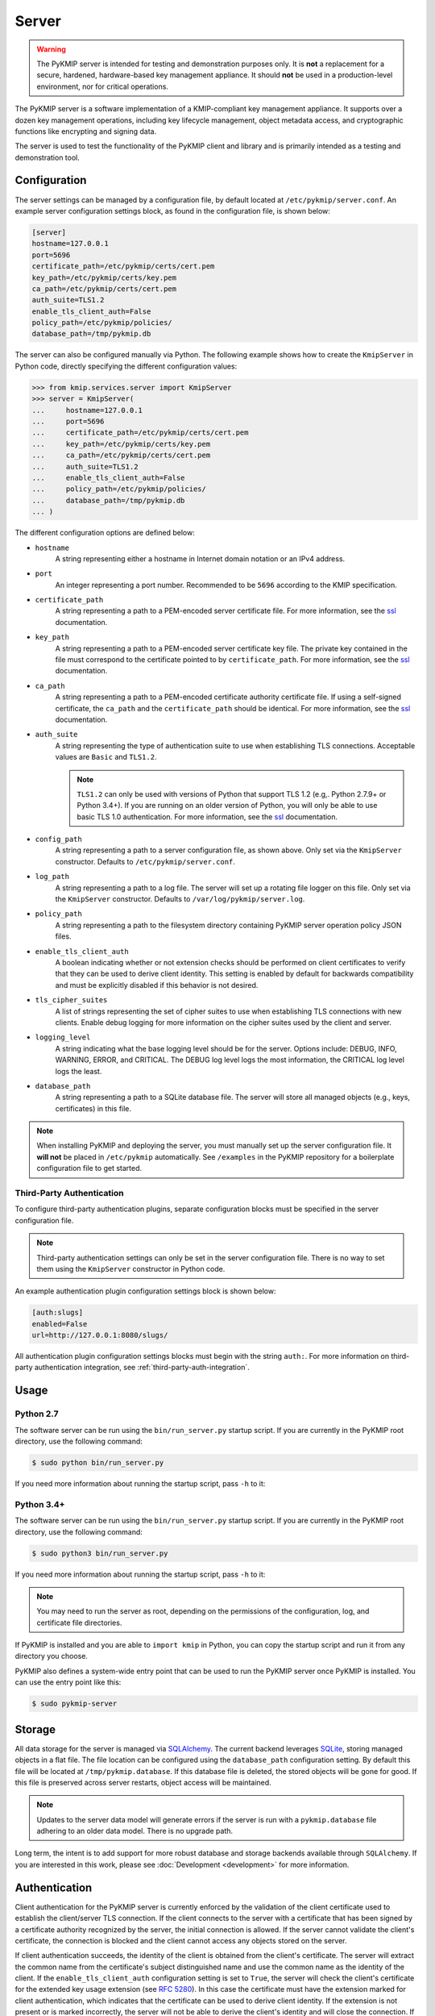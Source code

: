 Server
======

.. warning::
   The PyKMIP server is intended for testing and demonstration purposes only.
   It is **not** a replacement for a secure, hardened, hardware-based key
   management appliance. It should **not** be used in a production-level
   environment, nor for critical operations.

The PyKMIP server is a software implementation of a KMIP-compliant key
management appliance. It supports over a dozen key management operations,
including key lifecycle management, object metadata access, and cryptographic
functions like encrypting and signing data.

The server is used to test the functionality of the PyKMIP client and library
and is primarily intended as a testing and demonstration tool.

Configuration
-------------
The server settings can be managed by a configuration file, by default located
at ``/etc/pykmip/server.conf``. An example server configuration settings block,
as found in the configuration file, is shown below:

.. code-block:: console

    [server]
    hostname=127.0.0.1
    port=5696
    certificate_path=/etc/pykmip/certs/cert.pem
    key_path=/etc/pykmip/certs/key.pem
    ca_path=/etc/pykmip/certs/cert.pem
    auth_suite=TLS1.2
    enable_tls_client_auth=False
    policy_path=/etc/pykmip/policies/
    database_path=/tmp/pykmip.db

The server can also be configured manually via Python. The following example
shows how to create the ``KmipServer`` in Python code, directly specifying the
different configuration values:

.. code-block:: python

    >>> from kmip.services.server import KmipServer
    >>> server = KmipServer(
    ...     hostname=127.0.0.1
    ...     port=5696
    ...     certificate_path=/etc/pykmip/certs/cert.pem
    ...     key_path=/etc/pykmip/certs/key.pem
    ...     ca_path=/etc/pykmip/certs/cert.pem
    ...     auth_suite=TLS1.2
    ...     enable_tls_client_auth=False
    ...     policy_path=/etc/pykmip/policies/
    ...     database_path=/tmp/pykmip.db
    ... )

The different configuration options are defined below:

* ``hostname``
    A string representing either a hostname in Internet domain notation or an
    IPv4 address.
* ``port``
    An integer representing a port number. Recommended to be ``5696``
    according to the KMIP specification.
* ``certificate_path``
    A string representing a path to a PEM-encoded server certificate file. For
    more information, see the `ssl`_ documentation.
* ``key_path``
    A string representing a path to a PEM-encoded server certificate key file.
    The private key contained in the file must correspond to the certificate
    pointed to by ``certificate_path``. For more information, see the `ssl`_
    documentation.
* ``ca_path``
    A string representing a path to a PEM-encoded certificate authority
    certificate file. If using a self-signed certificate, the ``ca_path`` and
    the ``certificate_path`` should be identical. For more information, see
    the `ssl`_ documentation.
* ``auth_suite``
    A string representing the type of authentication suite to use when
    establishing TLS connections. Acceptable values are ``Basic`` and
    ``TLS1.2``.

    .. note::
       ``TLS1.2`` can only be used with versions of Python that support
       TLS 1.2 (e.g,. Python 2.7.9+ or Python 3.4+). If you are running on an
       older version of Python, you will only be able to use basic TLS 1.0
       authentication. For more information, see the `ssl`_ documentation.
* ``config_path``
    A string representing a path to a server configuration file, as shown
    above. Only set via the ``KmipServer`` constructor. Defaults to
    ``/etc/pykmip/server.conf``.
* ``log_path``
    A string representing a path to a log file. The server will set up a
    rotating file logger on this file. Only set via the ``KmipServer``
    constructor. Defaults to ``/var/log/pykmip/server.log``.
* ``policy_path``
    A string representing a path to the filesystem directory containing
    PyKMIP server operation policy JSON files.
* ``enable_tls_client_auth``
    A boolean indicating whether or not extension checks should be performed
    on client certificates to verify that they can be used to derive client
    identity. This setting is enabled by default for backwards compatibility
    and must be explicitly disabled if this behavior is not desired.
* ``tls_cipher_suites``
    A list of strings representing the set of cipher suites to use when
    establishing TLS connections with new clients. Enable debug logging for
    more information on the cipher suites used by the client and server.
* ``logging_level``
    A string indicating what the base logging level should be for the server.
    Options include: DEBUG, INFO, WARNING, ERROR, and CRITICAL. The DEBUG
    log level logs the most information, the CRITICAL log level logs the
    least.
* ``database_path``
    A string representing a path to a SQLite database file. The server will
    store all managed objects (e.g., keys, certificates) in this file.

.. note::
   When installing PyKMIP and deploying the server, you must manually set up
   the server configuration file. It **will not** be placed in ``/etc/pykmip``
   automatically. See ``/examples`` in the PyKMIP repository for a boilerplate
   configuration file to get started.

.. _`third-party-auth-config`:

Third-Party Authentication
~~~~~~~~~~~~~~~~~~~~~~~~~~

To configure third-party authentication plugins, separate configuration blocks
must be specified in the server configuration file.

.. note::
    Third-party authentication settings can only be set in the server
    configuration file. There is no way to set them using the ``KmipServer``
    constructor in Python code.

An example authentication plugin configuration settings block is shown below:

.. code-block:: console

    [auth:slugs]
    enabled=False
    url=http://127.0.0.1:8080/slugs/

All authentication plugin configuration settings blocks must begin with the
string ``auth:``. For more information on third-party authentication
integration, see :ref:`third-party-auth-integration`.

Usage
-----
Python 2.7
~~~~~~~~~~
The software server can be run using the ``bin/run_server.py`` startup script.
If you are currently in the PyKMIP root directory, use the following command:

.. code-block:: console

   $ sudo python bin/run_server.py

If you need more information about running the startup script, pass ``-h``
to it:

.. code-block: console

   $ sudo python bin/run_server.py -h

Python 3.4+
~~~~~~~~~~~
The software server can be run using the ``bin/run_server.py`` startup script.
If you are currently in the PyKMIP root directory, use the following command:

.. code-block:: console

   $ sudo python3 bin/run_server.py

If you need more information about running the startup script, pass ``-h``
to it:

.. code-block: console

   $ sudo python3 bin/run_server.py -h

.. note::
   You may need to run the server as root, depending on the permissions of the
   configuration, log, and certificate file directories.

If PyKMIP is installed and you are able to ``import kmip`` in Python, you can
copy the startup script and run it from any directory you choose.

PyKMIP also defines a system-wide entry point that can be used to run the
PyKMIP server once PyKMIP is installed. You can use the entry point like this:

.. code-block:: console

    $ sudo pykmip-server

Storage
-------
All data storage for the server is managed via `SQLAlchemy`_. The current
backend leverages `SQLite`_, storing managed objects in a flat file. The file
location can be configured using the ``database_path`` configuration setting.
By default this file will be located at ``/tmp/pykmip.database``. If this
database file is deleted, the stored objects will be gone for good. If this
file is preserved across server restarts, object access will be maintained.

.. note::
   Updates to the server data model will generate errors if the server is
   run with a ``pykmip.database`` file adhering to an older data model. There
   is no upgrade path.

Long term, the intent is to add support for more robust database and storage
backends available through ``SQLAlchemy``. If you are interested in this work,
please see :doc:`Development <development>` for more information.

.. _authentication:

Authentication
--------------
Client authentication for the PyKMIP server is currently enforced by the
validation of the client certificate used to establish the client/server
TLS connection. If the client connects to the server with a certificate
that has been signed by a certificate authority recognized by the server,
the initial connection is allowed. If the server cannot validate the client's
certificate, the connection is blocked and the client cannot access any
objects stored on the server.

If client authentication succeeds, the identity of the client is obtained
from the client's certificate. The server will extract the common name from
the certificate's subject distinguished name and use the common name as the
identity of the client. If the ``enable_tls_client_auth`` configuration
setting is set to ``True``, the server will check the client's certificate
for the extended key usage extension (see `RFC 5280`_). In this case the
certificate must have the extension marked for client authentication, which
indicates that the certificate can be used to derive client identity. If
the extension is not present or is marked incorrectly, the server will not
be able to derive the client's identity and will close the connection. If
the ``enable_tls_client_auth`` configuration setting is set to ``False``,
the certificate extension check is omitted.

Once the client's identity is obtained, the client's request is processed. Any
objects created or registered by the client will be marked as owned by the
client identity. This identity is then used in conjunction with KMIP operation
policies to enforce object access control (see :ref:`access-control`).

.. _third-party-auth-integration:

Third-Party Integration
~~~~~~~~~~~~~~~~~~~~~~~

Beyond validating the client's certificate and extracting the client identity
from the certificate's subject distinguished name, the server also supports
a configurable framework for third-party authentication. This allows the
server to integrate with existing authentication systems.

For each enabled third-party authentication plugin, the server will query the
associated third-party service to verify that the user identified by the
client certificate is a valid user. If validation succeeds, the server will
also query the service for information pertaining to any groups the user may
belong to. This information is leveraged for fine-grained access control
(see :ref:`access-control`). No other plugins are queried once a validation
success has occurred. If validation fails, the server will attempt to
authenticate with the next enabled plugin. If validation fails for all enabled
plugins, the server will reject the client's request and close the connection.
Validation only needs to succeed for one authentication plugin for client
authentication to succeed.

If no third-party authentication plugins are enabled, the server will skip
third-party authentication and will rely solely on client certificate
validation for client authentication. Note that in this case, no user group
information is available for fine-grained access control.

For more information on configuring third-party authentication plugins, see
:ref:`third-party-auth-config`.

Supported third-party authentication plugins are discussed below.

SLUGS
*****
The Simple, Lightweight User Group Services (SLUGS) library is an open-source
web service that serves user/group membership data over a basic REST
interface. It is intended as an easy-to-use stopgap for developers and
deployers interested in leveraging third-party authentication with the PyKMIP
server.

All SLUGS plugin configuration settings blocks must begin with the string
``auth:slugs``. Multiple SLUGS plugins can be configured at once; simply add
a unique suffix to the block name to distinguish it from other blocks (e.g.,
``auth:slugs:primary``, ``auth:slugs:secondary``).

The different configuration options supported by the SLUGS plugin are defined
below:

* ``enabled``
    A boolean indicating whether or not the authentication plugin should be
    used for authentication.
* ``url``
    A string representing the URL at which to access a SLUGS REST interface.

For more information on SLUGS, see `SLUGS`_.

.. _access-control:

Access Control
--------------

Access control for server objects is managed through KMIP operation policies.
An operation policy is a set of permissions, indexed by object type and
operation. For any KMIP object type and operation pair, the policy defines
who is allowed to conduct the operation on the object type.

There are three basic permissions currently supported by KMIP:

* ``Allow All``
    This permission indicates that any client authenticated with the server
    can conduct the corresponding operation on any object of the corresponding
    type.
* ``Allow Owner``
    This permission restricts the operation to any client authenticated and
    identified as the owner of the object.
* ``Disallow All``
    This permission blocks any client from conducting the operation on the
    object and is usually reserved for static public objects or tasks that
    only the server itself is allowed to perform.

For example, let's examine a simple use case where a client wants to retrieve
a symmetric key from the server.

1. The client submits a ``Get`` request to the server (see :ref:`get`),
   including the UUID of the symmetric key it wants to retrieve.
2. The server will derive the client's identity and then lookup the object
   with the corresponding UUID.
3. If the object is located, the server will check the object's operation
   policy attribute for the name of the operation policy associated with the
   object.
4. The server will then use the operation policy, the client's identity,
   the object's type, the object's owner, and the operation to determine if
   the client can retrieve the symmetric key.
5. If the operation policy has symmetric keys and the ``Get`` operation
   mapped to ``Allow All``, the operation is allowed for the client regardless
   of the client's identity and the symmetric key is returned to the client.
   If the permission is set to ``Allow Owner``, the server will return the
   symmetric key only if the client's identity matches the object's owner.
   If the permission is set to ``Disallow All``, the server will refuse to
   return the symmetric key, regardless of the client's identity.

While an operation policy can cover every possible combination of object type
and operation, it does not have to. If a policy does not cover a specific
object type or operation, the server defaults to the safest option and acts
as if the permission was set to ``Disallow All``.

Each KMIP object is assigned an operation policy and owner upon creation. If
no operation policy is included in the creation request, the server
automatically assigns it the ``default`` operation policy. The ``default``
operation policy is defined in the KMIP specification and is built into the
PyKMIP server; it cannot be redefined or overridden by the user or server
administrator. For more information on reserved policies, see
:ref:`reserved-policies`.

Policy Files
~~~~~~~~~~~~

In addition to the built-in operation policies, the PyKMIP server allows
users to define their own operation policies via policy files. A policy file
is a basic JSON file that maps names for policies to tables of access
controls. The server dynamically loads policy files from the policy directory,
which is defined by the ``policy_path`` configuration setting. The server
tracks any changes made to the policy directory, supporting the addition,
modification, and/or removal of policy files and/or policies within those
files. This allows users and administrators to modify and update their
policies while the server is running, without any downtime. Note that it is up
to the server administrator to ensure that user-defined policies do not
overwrite each other by using identical policy names. Should this occur, the
server will cache older policies, dynamically restoring them should the naming
collision be corrected.

An example policy file, ``policy.json``, is included in the ``examples``
directory of the PyKMIP repository. Let's take a look at the first few lines
from the policy:

.. code-block:: console

    {
        "example": {
            "preset": {
                "CERTIFICATE": {
                    "LOCATE": "ALLOW_ALL",
                    "CHECK":  "ALLOW_ALL",
    ...

The first piece of information in the policy file is the name of the policy,
in this case ``example``. The name maps to collections of operation policies,
grouped into two sets. The first set, shown here, is the ``preset``
collection. The ``preset`` collection contains rules that are used when user
group information is unavailable; this is usually the case when third-party
authentication is disabled. The ``preset`` collection rules consist of a set
of object types, which in turn are mapped to a set of operations with
associated permissions. In the snippet above, the first object type supported
is ``CERTIFICATE`` followed by two supported operations, ``LOCATE`` and
``CHECK``. Both operations are mapped to the ``ALLOW_ALL`` permission. Putting
this all together, all clients are allowed to use the ``LOCATE`` and ``CHECK``
operations with certificate objects under the ``example`` policy, regardless
of who owns the certificate being accessed. If you examine the full example
file, you will see more operations listed, along with additional object types.

The second collection of operation policies that can be found in an operation
policy file is the ``groups`` collection. This collection is used to provide
group-based access control to objects. The following snippet is similar to the
above snippet, reworked to use ``groups`` instead of ``preset``:

.. code-block:: console

    {
        "example": {
            "groups": {
                "group_A": {
                    "CERTIFICATE": {
                        "GET": "ALLOW_ALL",
                        "DESTROY": "ALLOW_ALL",
                        ...
                },
                "group_B": {
                    "CERTIFICATE": {
                        "GET": "ALLOW_ALL",
                        "DESTROY": "DISALLOW_ALL",
                        ...

Like the prior snippet, the policy name is ``example``. However, unlike the
``preset`` collection shown before, the ``groups`` collection first maps to a
series of group names, in this case ``group_A`` and ``group_B``. Each group
maps to a set of object types and then access controls, following the same
structure used by ``preset``. The controls mapped under each group are
distinct. This allows the policy to provide segregated access controls for
groups of users, making it easy to share objects managed by the server while
retaining fine-grained access control. In this case, any user belonging to
``group_A`` will be able to retrieve and destroy certificates using the
``example`` policy. Users in ``group_B`` will also be able to retrieve these
certificates, but they will be unable to destroy them. Users belonging to both
groups will receive the most permissive permissions available across the set
of controls, meaning these users will be able to retrieve and destroy
certificates since the controls under ``group_A`` are the most permissive.

The ``preset`` and ``groups`` collections can be included in the same policy.
For example:

.. code-block:: console

    {
        "example": {
            "preset": {
                "CERTIFICATE": {
                    "DESTROY": "DISALLOW_ALL",
                    ...
            },
            "groups": {
                "group_A": {
                    "CERTIFICATE": {
                        "DESTROY": "ALLOW_ALL",
                    ...
                },
                "group_B": {
                    "CERTIFICATE": {
                        "DESTROY": "DISALLOW_ALL",
                        ...
                }
            }
        }
    }

As stated above, the controls belonging to the ``groups`` collection are only
enforced if user group information is available after client authentication.
If client authentication succeeds but no group information is available, the
controls belonging to the ``preset`` collection are enforced. This allows
users to effectively enable/disable group-level access controls if applicable
to their use case. If group information is provided but only ``preset``
controls are defined, the ``preset`` controls will be enforced. If group
information is not provided but only ``groups`` controls are defined,
``Disallow All`` will be the only enforced control for the policy. This
ensures that the policy behaves according to user expectations.

Finally, a single policy file can contain multiple policies:

.. code-block:: console

    {
        "example_1": {
            "preset": {
                "CERTIFICATE": {
                    "DESTROY": "DISALLOW_ALL",
                    ...
            }
        },
        "example_2": {
            "groups": {
                "group_A": {
                    "CERTIFICATE": {
                        "DESTROY": "ALLOW_ALL",
                    ...
                },
                "group_B": {
                    "CERTIFICATE": {
                        "DESTROY": "DISALLOW_ALL",
                        ...
                }
            }
        }
    }

The above snippet shows two policies, ``example_1`` and ``example_2``. Each
contains a different set of rules, one leveraging a ``preset`` collection and
the other using the ``groups`` collection. While defined in the same JSON
block, these policies are distinct from one another and are treated as
separate entities. All of the previously defined rules and conventions for
policies still apply.

.. _reserved-policies:

Reserved Operation Policies
~~~~~~~~~~~~~~~~~~~~~~~~~~~

The PyKMIP server defines two reserved, built-in operation policies:
``default`` and ``public``. Both of these policies are defined in the KMIP
specification. Neither can be renamed or overridden by user-defined policies.
The ``default`` policy is used for newly created objects that are not assigned
a policy by their creators, though it can be used by creators intentionally.
The ``public`` policy is intended for use with template objects that are
public to the entire user-base of the server.

The following tables define the permissions for each of the built-in policies.

``default`` policy
******************

=============  ====================  ============
Object Type    Operation             Permission
=============  ====================  ============
Certificate    Locate                Allow All
Certificate    Check                 Allow All
Certificate    Get                   Allow All
Certificate    Get Attributes        Allow All
Certificate    Get Attribute List    Allow All
Certificate    Add Attribute         Allow Owner
Certificate    Modify Attribute      Allow Owner
Certificate    Delete Attribute      Allow Owner
Certificate    Obtain Lease          Allow All
Certificate    Activate              Allow Owner
Certificate    Revoke                Allow Owner
Certificate    Destroy               Allow Owner
Certificate    Archive               Allow Owner
Certificate    Recover               Allow Owner
Symmetric Key  Rekey                 Allow Owner
Symmetric Key  Rekey Key Pair        Allow Owner
Symmetric Key  Derive Key            Allow Owner
Symmetric Key  Locate                Allow Owner
Symmetric Key  Check                 Allow Owner
Symmetric Key  Get                   Allow Owner
Symmetric Key  Get Attributes        Allow Owner
Symmetric Key  Get Attribute List    Allow Owner
Symmetric Key  Add Attribute         Allow Owner
Symmetric Key  Modify Attribute      Allow Owner
Symmetric Key  Delete Attribute      Allow Owner
Symmetric Key  Obtain Lease          Allow Owner
Symmetric Key  Get Usage Allocation  Allow Owner
Symmetric Key  Activate              Allow Owner
Symmetric Key  Revoke                Allow Owner
Symmetric Key  Destroy               Allow Owner
Symmetric Key  Archive               Allow Owner
Symmetric Key  Recover               Allow Owner
Public Key 	   Locate                Allow All
Public Key     Check                 Allow All
Public Key     Get                   Allow All
Public Key 	   Get Attributes        Allow All
Public Key     Get Attribute List    Allow All
Public Key     Add Attribute         Allow Owner
Public Key     Modify Attribute      Allow Owner
Public Key     Delete Attribute      Allow Owner
Public Key     Obtain Lease          Allow All
Public Key     Activate              Allow Owner
Public Key     Revoke                Allow Owner
Public Key     Destroy               Allow Owner
Public Key     Archive               Allow Owner
Public Key     Recover               Allow Owner
Private Key    Rekey                 Allow Owner
Private Key    Rekey Key Pair        Allow Owner
Private Key    Derive Key            Allow Owner
Private Key    Locate                Allow Owner
Private Key    Check                 Allow Owner
Private Key    Get                   Allow Owner
Private Key    Get Attributes        Allow Owner
Private Key    Get Attribute List    Allow Owner
Private Key    Add Attribute         Allow Owner
Private Key    Modify Attribute      Allow Owner
Private Key    Delete Attribute      Allow Owner
Private Key    Obtain Lease          Allow Owner
Private Key    Get Usage Allocation  Allow Owner
Private Key    Activate              Allow Owner
Private Key    Revoke                Allow Owner
Private Key    Destroy               Allow Owner
Private Key    Archive               Allow Owner
Private Key    Recover               Allow Owner
Split Key      Rekey                 Allow Owner
Split Key      Rekey Key Pair        Allow Owner
Split Key      Derive Key            Allow Owner
Split Key      Locate                Allow Owner
Split Key      Check                 Allow Owner
Split Key      Get                   Allow Owner
Split Key      Get Attributes        Allow Owner
Split Key      Get Attribute List    Allow Owner
Split Key      Add Attribute         Allow Owner
Split Key      Modify Attribute      Allow Owner
Split Key      Delete Attribute      Allow Owner
Split Key      Obtain Lease          Allow Owner
Split Key      Get Usage Allocation  Allow Owner
Split Key      Activate              Allow Owner
Split Key      Revoke                Allow Owner
Split Key      Destroy               Allow Owner
Split Key      Archive               Allow Owner
Split Key      Recover               Allow Owner
Template       Locate                Allow Owner
Template       Get                   Allow Owner
Template       Get Attributes        Allow Owner
Template       Get Attribute List    Allow Owner
Template       Add Attribute         Allow Owner
Template       Modify Attribute      Allow Owner
Template       Delete Attribute      Allow Owner
Template       Destroy               Allow Owner
Secret Data    Rekey                 Allow Owner
Secret Data    Rekey Key Pair        Allow Owner
Secret Data    Derive Key            Allow Owner
Secret Data    Locate                Allow Owner
Secret Data    Check                 Allow Owner
Secret Data    Get                   Allow Owner
Secret Data    Get Attributes        Allow Owner
Secret Data    Get Attribute List    Allow Owner
Secret Data    Add Attribute         Allow Owner
Secret Data    Modify                Allow Owner
Secret Data    Delete Attribute      Allow Owner
Secret Data    Obtain Lease          Allow Owner
Secret Data    Get Usage Allocation  Allow Owner
Secret Data    Activate              Allow Owner
Secret Data    Revoke                Allow Owner
Secret Data    Destroy               Allow Owner
Secret Data    Archive               Allow Owner
Secret Data    Recover               Allow Owner
Opaque Data    Rekey                 Allow Owner
Opaque Data    Rekey Key Pair        Allow Owner
Opaque Data    Derive Key            Allow Owner
Opaque Data    Locate                Allow Owner
Opaque Data    Check                 Allow Owner
Opaque Data    Get                   Allow Owner
Opaque Data    Get Attributes        Allow Owner
Opaque Data    Get Attribute List    Allow Owner
Opaque Data    Add Attribute         Allow Owner
Opaque Data    Modify Attribute      Allow Owner
Opaque Data    Delete Attribute      Allow Owner
Opaque Data    Obtain Lease          Allow Owner
Opaque Data    Get Usage Allocation  Allow Owner
Opaque Data    Activate              Allow Owner
Opaque Data    Revoke                Allow Owner
Opaque Data    Destroy               Allow Owner
Opaque Data    Archive               Allow Owner
Opaque Data    Recover               Allow Owner
PGP Key        Rekey                 Allow Owner
PGP Key        Rekey Key Pair        Allow Owner
PGP Key        Derive Key            Allow Owner
PGP Key        Locate                Allow Owner
PGP Key        Check                 Allow Owner
PGP Key        Get                   Allow Owner
PGP Key        Get Attributes        Allow Owner
PGP Key        Get Attribute List    Allow Owner
PGP Key        Add Attribute         Allow Owner
PGP Key        Modify Attribute      Allow Owner
PGP Key        Delete Attribute      Allow Owner
PGP Key        Obtain Lease          Allow Owner
PGP Key        Get Usage Allocation  Allow Owner
PGP Key        Activate              Allow Owner
PGP Key        Revoke                Allow Owner
PGP Key        Destroy               Allow Owner
PGP Key        Archive               Allow Owner
PGP Key        Recover               Allow Owner
=============  ====================  ============

``public`` policy
*****************

===========  ==================  ============
Object Type  Operation           Permission
===========  ==================  ============
Template     Locate              Allow All
Template     Get                 Allow All
Template     Get Attributes      Allow All
Template     Get Attribute List  Allow All
Template     Add Attribute       Disallow All
Template     Modify Attribute    Disallow All
Template     Delete Attribute    Disallow All
Template     Destroy             Disallow All
===========  ==================  ============

.. _objects:

Objects
-------
The following is a list of KMIP managed object types supported by the server.

Symmetric Keys
~~~~~~~~~~~~~~
A symmetric key is an encryption key that can be used to both encrypt plain
text data and decrypt cipher text.

Creating a symmetric key object would look like this:

.. code-block:: python

    >>> from kmip import enums
    >>> from kmip.pie.objects import SymmetricKey
    >>> key = SymmetricKey(
    ...     enums.CryptographicAlgorithm.AES,
    ...     128,
    ...     (
    ...         b'\x00\x01\x02\x03\x04\x05\x06\x07'
    ...         b'\x08\x09\x0A\x0B\x0C\x0D\x0E\x0F'
    ...     ),
    ...     [
    ...         enums.CryptographicUsageMask.ENCRYPT,
    ...         enums.CryptographicUsageMask.DECRYPT
    ...     ],
    ...     "Example Symmetric Key"
    ... )

Public Keys
~~~~~~~~~~~
A public key is a cryptographic key that contains the public components of an
asymmetric key pair. It is often used to decrypt data encrypted with, or to
verify signatures produced by, the corresponding private key.

Creating a public key object would look like this:

.. code-block:: python

    >>> from kmip import enums
    >>> from kmip.pie.objects import PublicKey
    >>> key = PublicKey(
    ...     enums.CryptographicAlgorithm.RSA,
    ...     2048,
    ...     (
    ...         b'\x30\x82\x01\x0A\x02\x82\x01\x01...'
    ...     ),
    ...     enums.KeyFormatType.X_509,
    ...     [
    ...         enums.CryptographicUsageMask.VERIFY
    ...     ],
    ...     "Example Public Key"
    ... )

Private Keys
~~~~~~~~~~~~
A private key is a cryptographic key that contains the private components of
an asymmetric key pair. It is often used to encrypt data that may be decrypted
by, or generate signatures that may be verified by, the corresponding public
key.

Creating a private key object would look like this:

.. code-block:: python

    >>> from kmip import enums
    >>> from kmip.pie.objects import PrivateKey
    >>> key = PrivateKey(
    ...     enums.CryptographicAlgorithm.RSA,
    ...     2048,
    ...     (
    ...         b'\x30\x82\x04\xA5\x02\x01\x00\x02...'
    ...     ),
    ...     enums.KeyFormatType.PKCS_8,
    ...     [
    ...         enums.CryptographicUsageMask.SIGN
    ...     ],
    ...     "Example Private Key"
    ... )

Split Keys
~~~~~~~~~~
A split key is a secret value representing a key composed of multiple parts.
The parts of the key can be recombined cryptographically to reconstitute the
original key.

Creating a split key object would look like this:

.. code-block:: python

    >>> from kmip import enums
    >>> from kmip.pie.objects import SplitKey
    >>> key = SplitKey(
    ...     cryptographic_algorithm=enums.CryptographicAlgorithm.AES,
    ...     cryptographic_length=128,
    ...     key_value=b'\x00\x11\x22\x33\x44\x55\x66\x77\x88\x99\xAA\xBB\xCC\xDD\xEE\xFF',
    ...     name="Split Key",
    ...     split_key_parts=3,
    ...     key_part_identifier=1,
    ...     split_key_threshold=3,
    ...     split_key_method=enums.SplitKeyMethod.XOR
    ... )

Certificates
~~~~~~~~~~~~
A certificate is a cryptographic object that contains a public key along with
additional identifying information. It is often used to secure communication
channels or to verify data signatures produced by the corresponding private
key.

Creating a certificate object would look like this:

.. code-block:: python

    >>> from kmip import enums
    >>> from kmip.pie.objects import X509Certificate
    >>> cert = X509Certificate(
    ...     (
    ...         b'\x30\x82\x03\x12\x30\x82\x01\xFA...'
    ...     ),
    ...     [
    ...         enums.CryptographicUsageMask.VERIFY
    ...     ],
    ...     "Example X.509 Certificate"
    ... )

Secret Data
~~~~~~~~~~~
A secret data object is a cryptographic object that represents a shared secret
value that is not a key or certificate (e.g., a password or passphrase).

Creating a secret data object would look like this:

.. code-block:: python

    >>> from kmip import enums
    >>> from kmip.pie.objects import SecretData
    >>> data = SecretData(
    ...     (
    ...         b'\x53\x65\x63\x72\x65\x74\x50\x61'
    ...         b'\x73\x73\x77\x6F\x72\x64'
    ...     ),
    ...     enums.SecretDataType.PASSWORD,
    ...     [
    ...         enums.CryptographicUsageMask.DERIVE_KEY
    ...     ],
    ...     "Example Secret Data Object"
    ... )

Opaque Objects
~~~~~~~~~~~~~~
An opaque data object is a binary blob that the server is unable to interpret
into another well-defined object type. It can be used to store any arbitrary
data.

Creating an opaque object would look like this:

.. code-block:: python

    >>> from kmip import enums
    >>> from kmip.pie.objects import OpaqueObject
    >>> oo = OpaqueObject(
    ...     (
    ...         b'\x53\x65\x63\x72\x65\x74\x50\x61'
    ...         b'\x73\x73\x77\x6F\x72\x64'
    ...     ),
    ...     enums.OpaqueDataType.NONE,
    ...     "Example Opaque Object"
    ... )

Operations
----------
The following is a list of KMIP operations supported by the server. All
supported cryptographic functions are currently implemented using the
`pyca/cryptography`_ library, which in turn leverages `OpenSSL`_. If the
underlying backend does not support a specific feature, algorithm, or
operation, the PyKMIP server will not be able to support it either.

If you are interested in adding a new cryptographic backend to the PyKMIP
server, see :doc:`Development <development>` for more information.

Activate
~~~~~~~~
The Activate operation updates the state of a managed object, allowing it to
be used for cryptographic operations. Specifically, the object transitions
from the pre-active state to the active state (see :term:`state`).

Errors may be generated during the activation of a managed object. These
may occur in the following cases:

* the managed object is not activatable (e.g., opaque data object)
* the managed object is not in the pre-active state

Create
~~~~~~
The Create operation is used to create symmetric keys for a variety of
cryptographic algorithms.

==========  =======================
Algorithm          Key Sizes
==========  =======================
3DES        64, 128, 192
AES         128, 256, 192
Blowfish    128, 256, 384, and more
Camellia    128, 256, 192
CAST5       64, 96, 128, and more
IDEA        128
ARC4        128, 256, 192, and more
==========  =======================

All users are allowed to create symmetric keys. There are no quotas currently
enforced by the server.

Various KMIP-defined attributes are set when a symmetric key is created.
These include:

* :term:`cryptographic_algorithm`
* :term:`cryptographic_length`
* :term:`cryptographic_usage_mask`
* :term:`initial_date`
* :term:`key_format_type`
* :term:`name`
* :term:`object_type`
* :term:`operation_policy_name`
* :term:`state`
* :term:`unique_identifier`

Errors may be generated during the creation of a symmetric key. These may
occur in the following cases:

* the cryptographic algorithm, length, and/or usage mask are not provided
* an unsupported symmetric algorithm is requested
* an invalid cryptographic length is provided for a specific cryptographic
  algorithm

CreateKeyPair
~~~~~~~~~~~~~
The CreateKeyPair operation is used to create asymmetric key pairs.

==========  ===============
Algorithm   Key Sizes
==========  ===============
RSA         512, 1024, 2048
==========  ===============

All users are allowed to create asymmetric keys. There are no quotas currently
enforced by the server.

Various KMIP-defined attributes are set when an asymmetric key pair is
created. For both public and private keys, the following attributes are
identical:

* :term:`cryptographic_algorithm`
* :term:`cryptographic_length`
* :term:`initial_date`
* :term:`operation_policy_name`
* :term:`state`

Other attributes will differ between public and private keys. These include:

* :term:`cryptographic_usage_mask`
* :term:`key_format_type`
* :term:`name`
* :term:`object_type`
* :term:`unique_identifier`

Errors may be generated during the creation of an asymmetric key pair. These
may occur in the following cases:

* the cryptographic algorithm, length, and/or usage mask are not provided
* an unsupported asymmetric algorithm is requested
* an invalid cryptographic length is provided for a specific cryptographic
  algorithm

Decrypt
~~~~~~~
The Decrypt operations allows the client to decrypt data with an existing
managed object stored by the server. Both symmetric and asymmetric decryption
are supported. See :ref:`encrypt` above for information on supported algorithms
and the types of errors to expect from the server.

DeleteAttribute
~~~~~~~~~~~~~~~
The DeleteAttribute operation allows the client to delete an attribute from an
existing managed object.

Errors may be generated during the attribute deletion process. These may occur
in the following cases:

* the specified managed object does not exist
* the specified attribute may not be applicable to the specified managed object
* the specified attribute is not supported by the server
* the specified attribute cannot be deleted by the client
* the specified attribute could not be located for deletion on the specified managed object

DeriveKey
~~~~~~~~~
The DeriveKey operation is used to create a new symmetric key or secret data
object from an existing managed object stored on the server. The derivation
method and the desired length of the new cryptographic object must be
specified with the request. If the generated cryptographic object is longer
than the requested length, it will be truncated to match the request length.

Various KMIP-defined attributes are set when a new cryptographic object is
derived. These include:

* :term:`cryptographic_algorithm`
* :term:`cryptographic_length`
* :term:`cryptographic_usage_mask`
* :term:`initial_date`
* :term:`key_format_type`
* :term:`name`
* :term:`object_type`
* :term:`operation_policy_name`
* :term:`state`
* :term:`unique_identifier`

Errors may be generated during the key derivation process. These may occur
in the following cases:

* the base object is not accessible to the user
* the base object is not an object type usable for key derivation
* the base object does not have the DeriveKey bit set in its usage mask
* the cryptographic length is not provided with the request
* the requested cryptographic length is longer than the generated key

Destroy
~~~~~~~
The Destroy operation deletes a managed object from the server. Once destroyed,
the object can no longer be retrieved or used for cryptographic operations.
An object can only be destroyed if it is in the pre-active or deactivated
states.

Errors may be generated during the destruction of a managed object. These
may occur in the following cases:

* the managed object is not destroyable (e.g., the object does not exist)
* the managed object is in the active state

DiscoverVersions
~~~~~~~~~~~~~~~~
The DiscoverVersions operation allows the client to determine which versions
of the KMIP specification are supported by the server.

.. _encrypt:

Encrypt
~~~~~~~
The Encrypt operation allows the client to encrypt data with an existing
managed object stored by the server. Both symmetric and asymmetric encryption
are supported:

Symmetric Key Algorithms
************************
* `3DES`_
* `AES`_
* `Blowfish`_
* `Camellia`_
* `CAST5`_
* `IDEA`_
* `RC4`_

Asymmetric Key Algorithms
*************************
* `RSA`_

Errors may be generated during the encryption. These may occur in the
following cases:

* the encryption key is not accessible to the user
* the encryption key is not in the active state and must be activated
* the encryption key does not have the Encrypt bit set in its usage mask
* the requested encryption algorithm is not supported
* the specified encryption key is not compatible with the requested algorithm
* the requested encryption algorithm requires a block cipher mode
* the requested block cipher mode is not supported

.. _get:

Get
~~~
The Get attribute is used to retrieve a managed object stored on the server.
The :term:`unique_identifier` of the object is used to retrieve it.

It is possible to request that the managed object be cryptographically
wrapped before it is returned to the client. Right now only encryption-based
wrapping is supported.

Errors may be generated during the retrieval of a managed object. These
may occur in the following cases:

* the managed object is not accessible to the user
* a desired key format was specified that cannot be converted by the server
* key compression was specified and the server cannot compress objects
* the wrapping key specified is not accessible to the user
* the wrapping key is not applicable to key wrapping
* the wrapping key does not have the WrapKey bit set in its usage mask
* wrapped attributes were specified and the server cannot wrap attributes
* a wrapping encoding was specified and the server does not support it
* incomplete wrapping specifications were provided with the request

GetAttributes
~~~~~~~~~~~~~
The GetAttributes operation is used to retrieve specific attributes for a
specified managed object. Multiple attribute names can be specified in a
single request.

The following names should be used to access the corresponding attributes:

========================  ================================
Attribute Name            Attribute
========================  ================================
Cryptographic Algorithm   :term:`cryptographic_algorithm`
Cryptographic Length      :term:`cryptographic_length`
Cryptographic Usage Mask  :term:`cryptographic_usage_mask`
Initial Date              :term:`initial_date`
Object Type               :term:`object_type`
Operation Policy Name     :term:`operation_policy_name`
State                     :term:`state`
Unique Identifier         :term:`unique_identifier`
========================  ================================

GetAttributeList
~~~~~~~~~~~~~~~~
The GetAttributeList operation is used to identify the attributes currently
available for a specific managed object. Given the :term:`unique_identifier`
of a managed object, the server will return a list of attribute names for
attributes that can be accessed using the GetAttributes operation.

Locate
~~~~~~
The Locate operation is used to identify managed objects that the user has
access to, according to specific filtering criteria. Currently, the server
only support object filtering based on the object :term:`name` attribute.

If no filtering values are provided, the server will return a list of
:term:`unique_identifier` values corresponding to all of the managed objects
the user has access to.

MAC
~~~
The MAC operation allows the client to compute a message authentication code
on data using an existing managed object stored by the server. Both `HMAC`_
and `CMAC`_ algorithms are supported:

HMAC Hashing Algorithms
***********************
* `MD5`_
* `SHA1`_
* `SHA224`_
* `SHA256`_
* `SHA384`_
* `SHA512`_

CMAC Symmetric Algorithms
*************************
* `3DES`_
* `AES`_
* `Blowfish`_
* `Camellia`_
* `CAST5`_
* `IDEA`_
* `RC4`_

Errors may be generated during the authentication code creation process. These
may occur in the following cases:

* the managed object to use is not accessible to the user
* the managed object to use is not in the active state and must be activated
* the managed object does not have the Generate bit set in its usage mask
* the requested algorithm is not supported for HMAC/CMAC generation

ModifyAttribute
~~~~~~~~~~~~~~~
The ModifyAttribute operation allows the client to modify an existing attribute
on an existing managed object.

Errors may be generated during the attribute modification process. These may
occur in the following cases:

* the specified managed object does not exist
* the specified attribute may not be applicable to the specified managed object
* the specified attribute is not supported by the server
* the specified attribute cannot be modified by the client
* the specified attribute is not set on the specified managed object
* the specified attribute is multivalued and the current attribute field must be specified
* the specified attribute index does not correspond to an existing attribute

Query
~~~~~
The Query operation allows the client to determine what KMIP capabilities are
supported by the server. This set of information may include the following
types of information, depending upon which items the client requests:

* :term:`operation`
* :term:`object_type`
* :term:`vendor_identification`
* :term:`server_information`
* :term:`application_namespace`
* :term:`extension_information`
* :term:`attestation_type`
* :term:`rng_parameters`
* :term:`profile_information`
* :term:`validation_information`
* :term:`capability_information`
* :term:`client_registration_method`

The PyKMIP server currently only includes the supported operations and the
server information in Query responses.

Register
~~~~~~~~
The Register operation is used to store an existing KMIP object with the
server. For examples of the objects that can be stored, see :ref:`objects`.

All users are allowed to register objects. There are no quotas currently
enforced by the server.

Various KMIP-defined attributes may be set when an object is registered.
These may include:

* :term:`cryptographic_algorithm`
* :term:`cryptographic_length`
* :term:`cryptographic_usage_mask`
* :term:`initial_date`
* :term:`key_format_type`
* :term:`name`
* :term:`object_type`
* :term:`operation_policy_name`
* :term:`state`
* :term:`unique_identifier`

Revoke
~~~~~~
The Revoke operation updates the state of a managed object, effectively
deactivating but not destroying it. The client provides a specific
:term:`revocation_reason_code` indicating why revocation is occurring.

If revocation is due to a key or CA compromise, the managed object is moved
to the compromised state if it is in the pre-active, active, or deactivated
states. If the object has already been destroyed, it will be moved to the
destroyed compromised state. Otherwise, if revocation is due to any other
reason, the managed object is moved to the deactivated state if it is in
the active state.

Errors may be generated during the revocation of a managed object. These
may occur in the following cases:

* the managed object is not revokable (e.g., opaque data object)
* the managed object is not active when revoked for a non-compromise

SetAttribute
~~~~~~~~~~~~
The SetAttribute operation allows the client to set the value of an attribute
on an existing managed object.

Errors may be generated during the attribute setting process. These may occur
in the following cases:

* the specified managed object does not exist
* the specified attribute may not be applicable to the specified managed object
* the specified attribute is not supported by the server
* the specified attribute cannot be set by the client
* the specified attribute is multivalued and cannot be set with this operation

.. _sign:

Sign
~~~~
The Sign operation allows the client to sign data with an existing private key
stored by the server. The following hashing algorithms are supported with
`RSA`_ for signing support.

Hashing Algorithms
******************
* `MD5`_
* `SHA1`_
* `SHA224`_
* `SHA256`_
* `SHA384`_
* `SHA512`_

Errors may be generated during the encryption. These may occur in the
following cases:

* the signing key is not accessible to the user
* the signing key is not a private key
* the signing key is not in the active state and must be activated
* the signing key does not have the Sign bit set in its usage mask
* the requested signing algorithm is not supported
* the signing key is not compatible with the requested signing algorithm
* a padding method is required for the algorithm and was not specified

SignatureVerify
~~~~~~~~~~~~~~~
The SignatureVerify operation allows the client to verify a data signature
with an existing public key stored by the server. See :ref:`sign` above for
information on supported algorithms and the types of errors to expect from
the server.

.. _`ssl`: https://docs.python.org/dev/library/ssl.html#socket-creation
.. _`SQLAlchemy`: https://www.sqlalchemy.org/
.. _`SQLite`: http://docs.sqlalchemy.org/en/latest/dialects/sqlite.html
.. _`pyca/cryptography`: https://cryptography.io/en/latest/
.. _`OpenSSL`: https://www.openssl.org/
.. _`3DES`: https://en.wikipedia.org/wiki/Triple_DES
.. _`AES`: https://en.wikipedia.org/wiki/Advanced_Encryption_Standard
.. _`Blowfish`: https://en.wikipedia.org/wiki/Blowfish_%28cipher%29
.. _`Camellia`: https://en.wikipedia.org/wiki/Camellia_%28cipher%29
.. _`CAST5`: https://en.wikipedia.org/wiki/CAST-128
.. _`IDEA`: https://en.wikipedia.org/wiki/International_Data_Encryption_Algorithm
.. _`RC4`: https://en.wikipedia.org/wiki/RC4
.. _`RSA`: https://en.wikipedia.org/wiki/RSA_%28cryptosystem%29
.. _`MD5`: https://en.wikipedia.org/wiki/MD5
.. _`SHA1`: https://en.wikipedia.org/wiki/SHA-1
.. _`SHA224`: https://en.wikipedia.org/wiki/SHA-2
.. _`SHA256`: https://en.wikipedia.org/wiki/SHA-2
.. _`SHA384`: https://en.wikipedia.org/wiki/SHA-2
.. _`SHA512`: https://en.wikipedia.org/wiki/SHA-2
.. _`HMAC`: https://en.wikipedia.org/wiki/Hash-based_message_authentication_code
.. _`CMAC`: https://en.wikipedia.org/wiki/One-key_MAC
.. _`RFC 5280`: https://www.ietf.org/rfc/rfc5280.txt
.. _`SLUGS`: https://github.com/OpenKMIP/SLUGS
